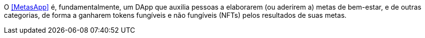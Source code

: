 O <<MetasApp>> é, fundamentalmente, um DApp que auxilia pessoas a
elaborarem (ou aderirem a) metas de bem-estar, e de outras categorias,
de forma a ganharem tokens fungíveis e não fungíveis (NFTs) pelos
resultados de suas metas.
